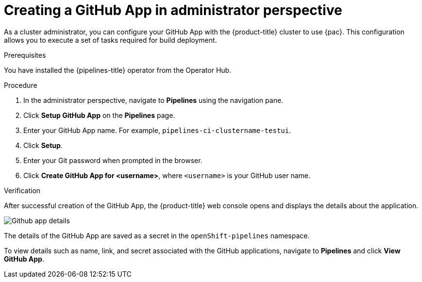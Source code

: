 // Module included in the following assemblies:
//
// * cicd/pipelines/creating-applications-with-cicd-pipelines.adoc

:_content-type: PROCEDURE
[id="creating-a-github-application-in-administrator-perspective_{context}"]

= Creating a GitHub App in administrator perspective

As a cluster administrator, you can configure your GitHub App with the {product-title} cluster to use {pac}. This configuration allows you to execute a set of tasks required for build deployment.

.Prerequisites
You have installed the {pipelines-title} operator from the Operator Hub.

.Procedure
. In the administrator perspective, navigate to *Pipelines* using the navigation pane.
. Click *Setup GitHub App* on the *Pipelines* page.
. Enter your GitHub App name. For example, `pipelines-ci-clustername-testui`.
. Click *Setup*.
. Enter your Git password when prompted in the browser.
. Click *Create GitHub App for <username>*, where `<username>` is your GitHub user name.

.Verification
After successful creation of the GitHub App, the {product-title} web console opens and displays the details about the application.

image::Github-app-details.png[]

The details of the GitHub App are saved as a secret in the `openShift-pipelines` namespace.

To view details such as name, link, and secret associated with the GitHub applications, navigate to *Pipelines* and click *View GitHub App*. 
